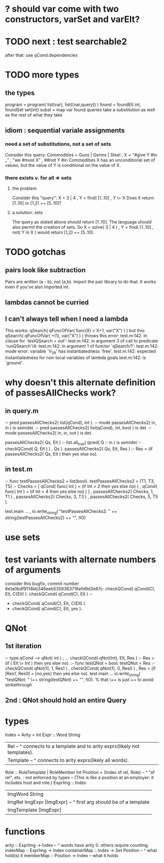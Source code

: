* ? should var come with two constructors, varSet and varElt?
* TODO next : test searchable2
after that: use qCond.dependencies
* TODO more types
** the types
program = program( list(var), list((var,query)) )
found = foundElt int, foundSet set(int)
subst = map var found
queries take a substitution as well as the rest of what they take
** idiom : sequential variale assignments
*** need a set of substitutions, not a set of sets
 Consider this query:
   Commodities = Guns | Germs | Steel
   , X = "#give Y #to _"
   , "we #must X"
   , ##not Y #in Commodities
 X has an unconditional set of values, but
 the value of Y is conditional on the value of X.
*** there exists v. for all => sets
**** the problem
 Consider this "query":
   X = 3 | 4
   , Y = find( [1..10]
   , Y \= X
 Does it return [1..10] or  [1,2] ++ [5..10]?
**** a solution: sets
 The query as stated above should return [1..10].
 The language should also permit the creation of sets.
 So
   X = solve( 3 | 4 )
   , Y = find( [1..10]
   , not( Y in X )
 would return [1,2] ++ [5..10].
* TODO gotchas
** pairs look like subtraction
Pairs are written (a - b), not (a,b). Import the pair library to do that. It works even if you've also imported int.
** lambdas cannot be curried
** I can't always tell when I need a lambda
This works:
  qSearch( qFuncOfVar( func(X) = X+1, var("X") ) )
but this:
  qSearch( qFuncOfVar( +(1),          var("X") ) )
throws this error:
  test.m:142: In clause for `testQSearch = out':
  test.m:142:   in argument 3 of call to predicate `runQSearch'/4:
  test.m:142:   in argument 1 of functor `qSearch/1':
  test.m:142:   mode error: variable `V_39' has instantiatedness `free',
  test.m:142:   expected instantiatedness for non-local variables of lambda goals
  test.m:142:   is `ground'.
* why doesn't this alternate definition of passesAllChecks work?
** in query.m
:- pred passesAllChecks2( list(qCond), int       ).
:- mode passesAllChecks2( in,          in        ) is semidet.
:- pred passesAllChecks2( list(qCond), int, bool ) is det.
:- mode passesAllChecks2( in,          in,  out  ) is det.

passesAllChecks2( Qs, Elt ) :-
  list.all_true( (pred( Q :: in ) is semidet :- checkQCond( Q, Elt ) )
               , Qs ).
passesAllChecks2( Qs, Elt, Res ) :-
  Res = (if passesAllChecks2( Qs, Elt ) then yes else no).
** in test.m
:- func testPassesAllChecks2 = list(bool).
testPassesAllChecks2 = [T1, T3, T5] :-
    Checks = [ qCond( func( Int ) = (if Int > 2 then yes else no) )
             , qCond( func( Int ) = (if Int < 4 then yes else no) ) ]
  , passesAllChecks2( Checks, 1, T1 )
  , passesAllChecks2( Checks, 3, T3 )
  , passesAllChecks2( Checks, 5, T5 ).

test.main ...
  , io.write_string( "testPassesAllChecks2: "
      ++ string(testPassesAllChecks2) ++ "\n", !IO)
* use sets
* test variants with alternate numbers of arguments
consider this bugfix, commit number 8e1a0bdf9114bb346eeb5358363716efd9d3e67c:
 checkQCond(    qCond(C), Elt, C(Elt) ).
 checkQCond(    qCond(C), Elt ) :-
-  checkQCond(  qCond(C), Elt, C(Elt) ).
+  checkQCond(  qCond(C), Elt, yes ).
* QNot 
** 1st iteration
:- type qCond ---> qNot( int ) ; ...
checkQCond( qNot(Int), Elt, Res ) :-
  Res = (if ( Elt \= Int )
        then yes else no).
:- func testQNot = bool.
testQNot = Res :-
    checkQCond( qNot(1), 1, Res1 )
  , checkQCond( qNot(1), 0, Res0 )
  , Res = (if [Res1, Res0] = [no,yes] then yes else no).
test.main ...
  io.write_string( "testQNot: "  \++ string(testQNot)  ++ "\n", !IO).
  % that \++ is just ++ to avoid strikethrough
** 2nd : QNot should hold an entire Query
* types
Index = Arity = Int
Expr :: Word String
  | Rel -- ^ connects to a template and to arity exprs(likely not templates).
  | Template -- ^ connects to arity exprs(likely all words).
Role :: RoleTemplate | RoleMember Int
Position = (Index of rel, Role) -- ^ "of rel", etc. : not enforced by types
  -- (This is like a position at an employer: it includes host and role.)
ExprImg :: Index
  | ImgWord String
  | ImgRel ImgExpr [ImgExpr] -- ^ first arg should be of a template
  | ImgTemplate [ImgExpr]
* functions
  arity :: ExprImg -> Index -- ^ words have arity 0. others require counting.
  indexMap :: ExprImg -> Index
  containerMap :: Index -> Set Position -- ^ what hold(s) it
  memberMap :: Position -> Index -- what it holds
